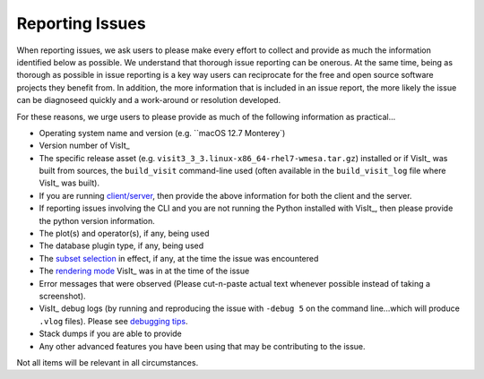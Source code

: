 .. _reporting_issues:

Reporting Issues
~~~~~~~~~~~~~~~~

When reporting issues, we ask users to please make every effort to collect and provide as much the information identified below as possible.
We understand that thorough issue reporting can be onerous.
At the same time, being as thorough as possible in issue reporting is a key way users can reciprocate for the free and open source software projects they benefit from.
In addition, the more information that is included in an issue report, the more likely the issue can be diagnoseed quickly and a work-around or resolution developed.

For these reasons, we urge users to please provide as much of the following information as practical...

* Operating system name and version (e.g. ``macOS 12.7 Monterey`) 
* Version number of VisIt_
* The specific release asset (e.g. ``visit3_3_3.linux-x86_64-rhel7-wmesa.tar.gz``) installed or if VisIt_ was built from sources, the ``build_visit`` command-line used (often available in the ``build_visit_log`` file where VisIt_ was built).
* If you are running `client/server <https://visit-sphinx-github-user-manual.readthedocs.io/en/develop/using_visit/ClientServer/index.html?highlight=client>`__, then provide the above information for both the client and the server.
* If reporting issues involving the CLI and you are not running the Python installed with VisIt_, then please provide the python version information.
* The plot(s) and operator(s), if any, being used
* The database plugin type, if any, being used
* The `subset selection <https://visit-sphinx-github-user-manual.readthedocs.io/en/develop/using_visit/Subsetting/Using_the_Subset_Window.html?highlight=SIL#using-the-subset-window>`__ in effect, if any, at the time the issue was encountered
* The `rendering mode <https://visit-sphinx-github-user-manual.readthedocs.io/en/develop/using_visit/Preferences/Rendering_Options_Window.html?highlight=rendering%20mode#rendering-options-window>`__ VisIt_ was in at the time of the issue
* Error messages that were observed (Please cut-n-paste actual text whenever possible instead of taking a screenshot).
* VisIt_ debug logs (by running and reproducing the issue with ``-debug 5`` on the command line...which will produce ``.vlog`` files). Please see `debugging tips <https://visit-sphinx-github-user-manual.readthedocs.io/en/develop/dev_manual/DebuggingTips.html?highlight=debugging>`__.
* Stack dumps if you are able to provide
* Any other advanced features you have been using that may be contributing to the issue.

Not all items will be relevant in all circumstances.

                                                                                                                                  
